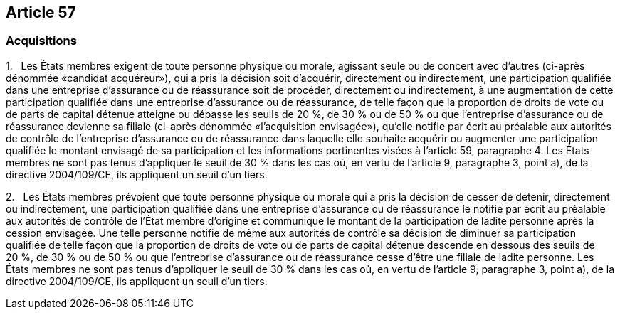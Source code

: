 == Article 57

=== Acquisitions

1.   Les États membres exigent de toute personne physique ou morale, agissant seule ou de concert avec d'autres (ci-après dénommée «candidat acquéreur»), qui a pris la décision soit d'acquérir, directement ou indirectement, une participation qualifiée dans une entreprise d'assurance ou de réassurance soit de procéder, directement ou indirectement, à une augmentation de cette participation qualifiée dans une entreprise d'assurance ou de réassurance, de telle façon que la proportion de droits de vote ou de parts de capital détenue atteigne ou dépasse les seuils de 20 %, de 30 % ou de 50 % ou que l'entreprise d'assurance ou de réassurance devienne sa filiale (ci-après dénommée «l'acquisition envisagée»), qu'elle notifie par écrit au préalable aux autorités de contrôle de l'entreprise d'assurance ou de réassurance dans laquelle elle souhaite acquérir ou augmenter une participation qualifiée le montant envisagé de sa participation et les informations pertinentes visées à l'article 59, paragraphe 4. Les États membres ne sont pas tenus d'appliquer le seuil de 30 % dans les cas où, en vertu de l'article 9, paragraphe 3, point a), de la directive 2004/109/CE, ils appliquent un seuil d'un tiers.

2.   Les États membres prévoient que toute personne physique ou morale qui a pris la décision de cesser de détenir, directement ou indirectement, une participation qualifiée dans une entreprise d'assurance ou de réassurance le notifie par écrit au préalable aux autorités de contrôle de l'État membre d'origine et communique le montant de la participation de ladite personne après la cession envisagée. Une telle personne notifie de même aux autorités de contrôle sa décision de diminuer sa participation qualifiée de telle façon que la proportion de droits de vote ou de parts de capital détenue descende en dessous des seuils de 20 %, de 30 % ou de 50 % ou que l'entreprise d'assurance ou de réassurance cesse d'être une filiale de ladite personne. Les États membres ne sont pas tenus d'appliquer le seuil de 30 % dans les cas où, en vertu de l'article 9, paragraphe 3, point a), de la directive 2004/109/CE, ils appliquent un seuil d'un tiers.